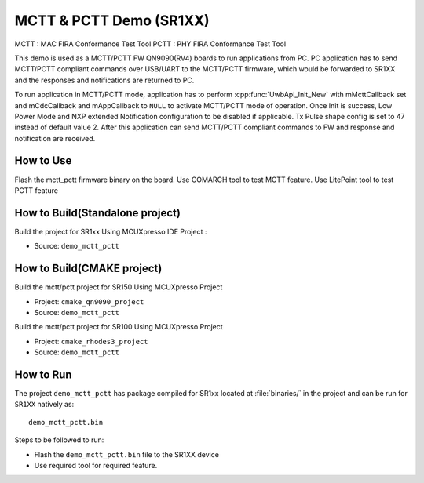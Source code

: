 ..
    Copyright 2021 NXP

    NXP Confidential. This software is owned or controlled by NXP and may only
    be used strictly in accordance with the applicable license terms.  By
    expressly accepting such terms or by downloading, installing, activating
    and/or otherwise using the software, you are agreeing that you have read,
    and that you agree to comply with and are bound by, such license terms.  If
    you do not agree to be bound by the applicable license terms, then you may
    not retain, install, activate or otherwise use the software.


.. _Mctt-Pctt-fw:

=======================================================================================
 MCTT & PCTT Demo (SR1XX)
=======================================================================================

.. brief:start

MCTT : MAC FIRA Conformance Test Tool
PCTT : PHY FIRA Conformance Test Tool

This demo is used as a MCTT/PCTT FW QN9090(RV4) boards to run applications from PC.
PC application has to send MCTT/PCTT compliant commands over USB/UART to the
MCTT/PCTT firmware, which would be forwarded to SR1XX and the responses and notifications
are returned to PC.

.. brief:end

To run application in MCTT/PCTT  mode, application has to perform :cpp:func:`UwbApi_Init_New` with mMcttCallback set
and mCdcCallback and mAppCallback to ``NULL`` to activate MCTT/PCTT  mode of operation. Once Init is success,
Low Power Mode and NXP extended Notification configuration to be disabled if applicable. Tx Pulse shape
config is set to 47 instead of default value 2. After this application can send MCTT/PCTT compliant
commands to FW and response and notification are received.


How to Use
^^^^^^^^^^^^^^^^^^^^^^^^^^^^^^^^^^^^^^^^^^^^^^^^^^^^^^^^^^^^^^^^^^^^^^^
Flash the mctt_pctt firmware binary on the board.
Use COMARCH tool to test MCTT feature.
Use LitePoint tool to test PCTT feature


How to Build(Standalone project)
^^^^^^^^^^^^^^^^^^^^^^^^^^^^^^^^^^^^^^^^^^^^^^^^^^^^^^^^^^^^^^^^^^^^^^^

Build the project for SR1xx Using MCUXpresso IDE Project :

- Source:   ``demo_mctt_pctt``

How to Build(CMAKE project)
^^^^^^^^^^^^^^^^^^^^^^^^^^^^^^^^^^^^^^^^^^^^^^^^^^^^^^^^^^^^^^^^^^^^^^^
Build the  mctt/pctt project for SR150 Using MCUXpresso Project

- Project:  ``cmake_qn9090_project``
- Source:   ``demo_mctt_pctt``

Build the mctt/pctt  project for SR100 Using MCUXpresso Project

- Project:  ``cmake_rhodes3_project``
- Source:   ``demo_mctt_pctt``


How to Run
^^^^^^^^^^^^^^^^^^^^^^^^^^^^^^^^^^^^^^^^^^^^^^^^^^^^^^^^^^^^^^^^^^^^^^^

The project ``demo_mctt_pctt`` has package compiled for SR1xx located at
:file:`binaries/` in the project and can be run for ``SR1XX`` natively as::

    demo_mctt_pctt.bin

Steps to be followed to run:

- Flash the ``demo_mctt_pctt.bin`` file to the SR1XX device
- Use required tool for required feature.

